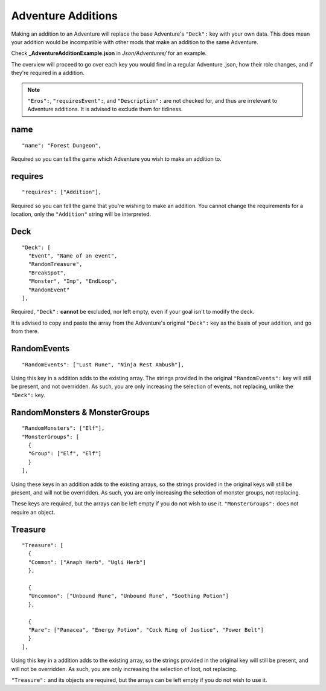 .. _Adventure Additions:

**Adventure Additions**
========================
Making an addition to an Adventure will replace the base Adventure's ``"Deck":`` key with your own data.
This does mean your addition would be incompatible with other mods that make an addition to the same Adventure.

Check **_AdventureAdditionExample.json** in *Json/Adventures/* for an example.

The overview will proceed to go over each key you would find in a regular Adventure .json, how their role changes, and if they're required in a addition.

.. note::

  ``"Eros":``, ``"requiresEvent":``, and ``"Description":`` are not checked for, and thus are irrelevant to Adventure additions. It is advised to exclude them for tidiness.

**name**
---------

::

  "name": "Forest Dungeon",

Required so you can tell the game which Adventure you wish to make an addition to.

**requires**
-------------

::

  "requires": ["Addition"],

Required so you can tell the game that you're wishing to make an addition. You cannot change the requirements for a location, only the ``"Addition"`` string will be interpreted.

**Deck**
---------

::

  "Deck": [
    "Event", "Name of an event",
    "RandomTreasure",
    "BreakSpot",
    "Monster", "Imp", "EndLoop",
    "RandomEvent"
  ],

Required, ``"Deck":`` **cannot** be excluded, nor left empty, even if your goal isn't to modify the deck.

It is advised to copy and paste the array from the Adventure's original ``"Deck":`` key as the basis of your addition, and go from there.

**RandomEvents**
-----------------

::

  "RandomEvents": ["Lust Rune", "Ninja Rest Ambush"],

Using this key in a addition adds to the existing array. The strings provided in the original ``"RandomEvents":`` key will still be present, and not overridden.
As such, you are only increasing the selection of events, not replacing, unlike the ``"Deck":`` key.

**RandomMonsters & MonsterGroups**
-----------------------------------

::

  "RandomMonsters": ["Elf"],
  "MonsterGroups": [
    {
    "Group": ["Elf", "Elf"]
    }
  ],

Using these keys in an addition adds to the existing arrays, so the strings provided in the original keys will still be present, and will not be overridden.
As such, you are only increasing the selection of monster groups, not replacing.

These keys are required, but the arrays can be left empty if you do not wish to use it. ``"MonsterGroups":`` does not require an object.

**Treasure**
-------------

::

  "Treasure": [
    {
    "Common": ["Anaph Herb", "Ugli Herb"]
    },

    {
    "Uncommon": ["Unbound Rune", "Unbound Rune", "Soothing Potion"]
    },

    {
    "Rare": ["Panacea", "Energy Potion", "Cock Ring of Justice", "Power Belt"]
    }
  ],

Using this key in a addition adds to the existing array, so the strings provided in the original key will still be present, and will not be overridden.
As such, you are only increasing the selection of loot, not replacing.

``"Treasure":`` and its objects are required, but the arrays can be left empty if you do not wish to use it.
